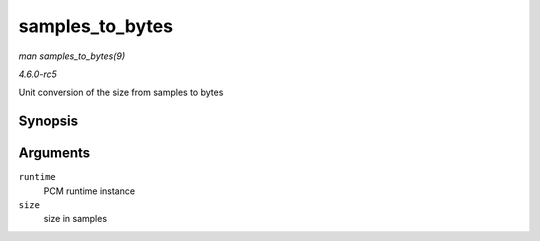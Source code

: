 .. -*- coding: utf-8; mode: rst -*-

.. _API-samples-to-bytes:

================
samples_to_bytes
================

*man samples_to_bytes(9)*

*4.6.0-rc5*

Unit conversion of the size from samples to bytes


Synopsis
========

.. c:function:: ssize_t samples_to_bytes( struct snd_pcm_runtime * runtime, ssize_t size )

Arguments
=========

``runtime``
    PCM runtime instance

``size``
    size in samples


.. ------------------------------------------------------------------------------
.. This file was automatically converted from DocBook-XML with the dbxml
.. library (https://github.com/return42/sphkerneldoc). The origin XML comes
.. from the linux kernel, refer to:
..
.. * https://github.com/torvalds/linux/tree/master/Documentation/DocBook
.. ------------------------------------------------------------------------------
